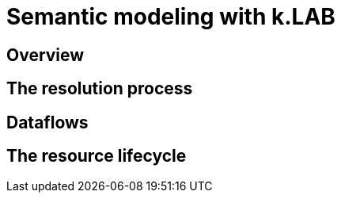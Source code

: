 = Semantic modeling with k.LAB
:doctype: book

== Overview

== The resolution process

== Dataflows

== The resource lifecycle
